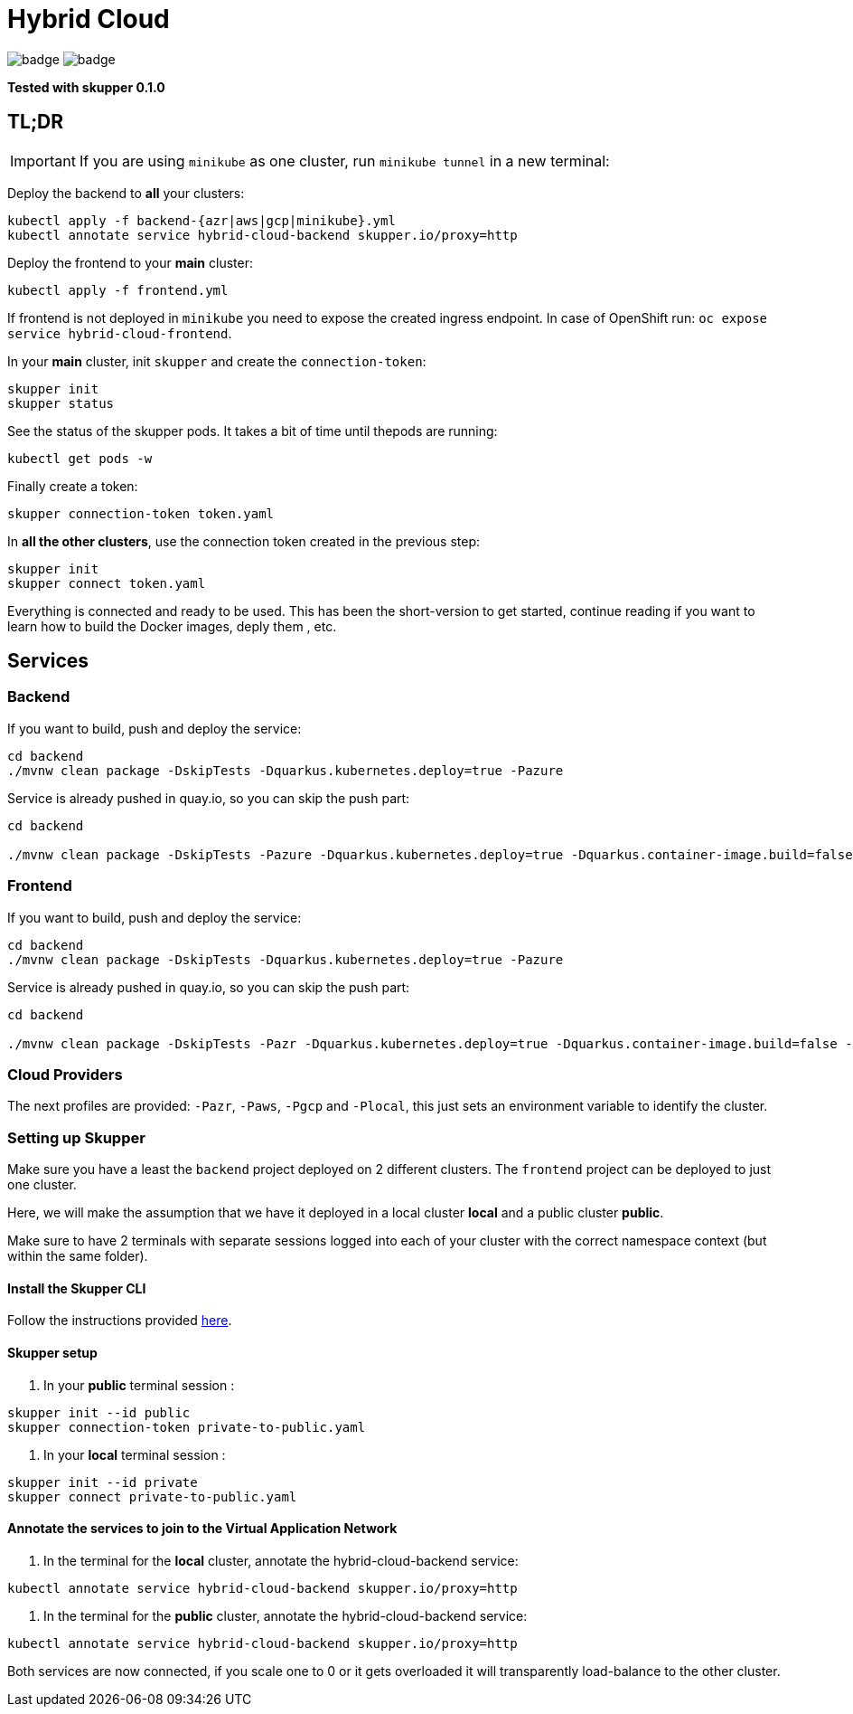 = Hybrid Cloud

image:https://github.com/redhat-developer-demos/hybrid-cloud/workflows/backend/badge.svg[]
image:https://github.com/redhat-developer-demos/hybrid-cloud/workflows/frontend/badge.svg[]

*Tested with skupper 0.1.0*

== TL;DR

IMPORTANT: If you are using `minikube` as one cluster, run `minikube tunnel` in a new terminal:

Deploy the backend to *all* your clusters:

[source, shell-session]
----
kubectl apply -f backend-{azr|aws|gcp|minikube}.yml
kubectl annotate service hybrid-cloud-backend skupper.io/proxy=http
----

Deploy the frontend to your *main* cluster:

[source, shell-session]
----
kubectl apply -f frontend.yml
----

If frontend is not deployed in `minikube` you need to expose the created ingress endpoint.
In case of OpenShift run: `oc expose service hybrid-cloud-frontend`.

In your *main* cluster, init `skupper` and create the `connection-token`:

[source, shell-session]
----
skupper init
skupper status
----

See the status of the skupper pods.
It takes a bit of time until thepods are running:

[source, shell-session]
----
kubectl get pods -w
----

Finally create a token:

----
skupper connection-token token.yaml
----

In *all the other clusters*, use the connection token created in the previous step:

[source, shell-session]
----
skupper init
skupper connect token.yaml
----

Everything is connected and ready to be used.
This has been the short-version to get started, continue reading if you want to learn how to build the Docker images, deply them , etc.

== Services

=== Backend

If you want to build, push and deploy the service:

[source, shell-session]
----
cd backend
./mvnw clean package -DskipTests -Dquarkus.kubernetes.deploy=true -Pazure
----

Service is already pushed in quay.io, so you can skip the push part:

[source, shell-session]
----
cd backend

./mvnw clean package -DskipTests -Pazure -Dquarkus.kubernetes.deploy=true -Dquarkus.container-image.build=false -Dquarkus.container-image.push=false
---- 

=== Frontend

If you want to build, push and deploy the service:

[source, shell-session]
----
cd backend
./mvnw clean package -DskipTests -Dquarkus.kubernetes.deploy=true -Pazure
----

Service is already pushed in quay.io, so you can skip the push part:

[source, shell-session]
----
cd backend

./mvnw clean package -DskipTests -Pazr -Dquarkus.kubernetes.deploy=true -Dquarkus.container-image.build=false -Dquarkus.container-image.push=false
----

=== Cloud Providers

The next profiles are provided: `-Pazr`, `-Paws`, `-Pgcp` and `-Plocal`, this just sets an environment variable to identify the cluster.

=== Setting up Skupper

Make sure you have a least the `backend` project deployed on 2 different clusters. The `frontend` project can be deployed to just one cluster.

Here, we will make the assumption that we have it deployed in a local cluster *local* and a public cluster *public*.

Make sure to have 2 terminals with separate sessions logged into each of your cluster with the correct namespace context (but within the same folder).

==== Install the Skupper CLI 

Follow the instructions provided https://skupper.io/start/index.html#step-1-install-the-skupper-command-line-tool-in-your-environment[here].

==== Skupper setup

. In your *public* terminal session : 

```
skupper init --id public
skupper connection-token private-to-public.yaml
```

. In your *local* terminal session : 

```
skupper init --id private
skupper connect private-to-public.yaml
```

==== Annotate the services to join to the Virtual Application Network

. In the terminal for the *local* cluster, annotate the hybrid-cloud-backend service:

```
kubectl annotate service hybrid-cloud-backend skupper.io/proxy=http
```

. In the terminal for the *public* cluster, annotate the hybrid-cloud-backend service:

```
kubectl annotate service hybrid-cloud-backend skupper.io/proxy=http
```

Both services are now connected, if you scale one to 0 or it gets overloaded it will transparently load-balance to the other cluster.


